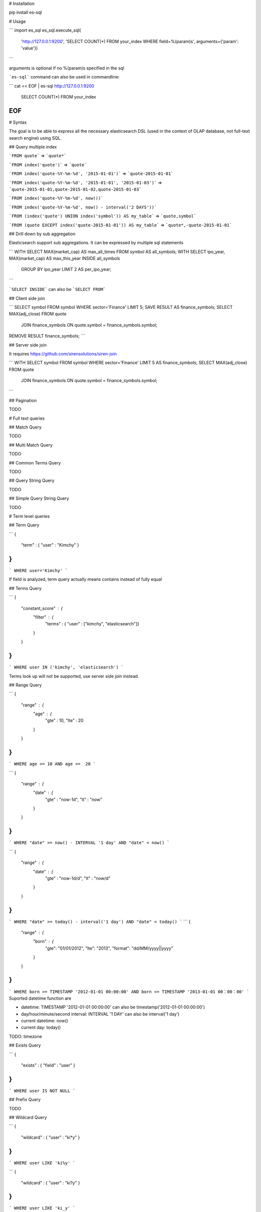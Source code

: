 # Installation

pip install es-sql

# Usage

```
import es_sql
es_sql.execute_sql(
    'http://127.0.0.1:9200',
    'SELECT COUNT(*) FROM your_index WHERE field=%(param)s',
    arguments={'param': 'value'})
```

arguments is optional if no %(param)s specified in the sql

```es-sql``` command can also be used in commandline:

```
cat << EOF | es-sql http://127.0.0.1:9200
    SELECT COUNT(*) FROM your_index
EOF
```

# Syntax

The goal is to be able to express all the necessary elasticsearch DSL
(used in the context of OLAP database, not full-text search engine) using SQL.

## Query multiple index

```FROM quote``` => ```quote*```

```FROM index('quote')``` => ```quote```

```FROM index('quote-%Y-%m-%d', '2015-01-01')``` => ```quote-2015-01-01```

```FROM index('quote-%Y-%m-%d', '2015-01-01', '2015-01-03')``` => ```quote-2015-01-01,quote-2015-01-02,quote-2015-01-03```

```FROM index('quote-%Y-%m-%d', now())```

```FROM index('quote-%Y-%m-%d', now() - interval('2 DAYS'))```

```FROM (index('quote') UNION index('symbol')) AS my_table``` => ```quote,symbol```

```FROM (quote EXCEPT index('quote-2015-01-01')) AS my_table``` => ```quote*,-quote-2015-01-01```

## Drill down by sub aggregation

Elasticsearch support sub aggregations. It can be expressed by multiple sql statements

```
WITH SELECT MAX(market_cap) AS max_all_times FROM symbol AS all_symbols;
WITH SELECT ipo_year, MAX(market_cap) AS max_this_year INSIDE all_symbols
    GROUP BY ipo_year LIMIT 2 AS per_ipo_year;
```

```SELECT INSIDE``` can also be ```SELECT FROM```

## Client side join

```
SELECT symbol FROM symbol WHERE sector='Finance' LIMIT 5;
SAVE RESULT AS finance_symbols;
SELECT MAX(adj_close) FROM quote
    JOIN finance_symbols ON quote.symbol = finance_symbols.symbol;
REMOVE RESULT finance_symbols;
```

## Server side join

It requires https://github.com/sirensolutions/siren-join

```
WITH SELECT symbol FROM symbol WHERE sector='Finance' LIMIT 5 AS finance_symbols;
SELECT MAX(adj_close) FROM quote
    JOIN finance_symbols ON quote.symbol = finance_symbols.symbol;
```

## Pagination

TODO

# Full text queries

## Match Query

TODO

## Multi Match Query

TODO

## Common Terms Query

TODO

## Query String Query

TODO

## Simple Query String Query

TODO

# Term level queries

## Term Query

```
{
    "term" : { "user" : "Kimchy" }
}
```

```
WHERE user='Kimchy'
```

If field is analyzed, term query actually means contains instead of fully equal

## Terms Query

```
{
    "constant_score" : {
        "filter" : {
            "terms" : { "user" : ["kimchy", "elasticsearch"]}
        }
    }
}
```
```
WHERE user IN ('kimchy', 'elasticsearch')
```

Terms look up will not be supported, use server side join instead.

## Range Query

```
{
    "range" : {
        "age" : {
            "gte" : 10,
            "lte" : 20
        }
    }
}
```

```
WHERE age >= 10 AND age <=  20
```

```
{
    "range" : {
        "date" : {
            "gte" : "now-1d",
            "lt" :  "now"
        }
    }
}
```

```
WHERE "date" >= now() - INTERVAL '1 day' AND "date" < now()
```

```
{
    "range" : {
        "date" : {
            "gte" : "now-1d/d",
            "lt" :  "now/d"
        }
    }
}
```
```
WHERE "date" >= today() - interval('1 day') AND "date" < today()
```
```
{
    "range" : {
        "born" : {
            "gte": "01/01/2012",
            "lte": "2013",
            "format": "dd/MM/yyyy||yyyy"
        }
    }
}
```
```
WHERE born >= TIMESTAMP '2012-01-01 00:00:00' AND born <= TIMESTAMP '2013-01-01 00：00：00'
```
Suported datetime function are

- datetime: TIMESTAMP '2012-01-01 00:00:00' can also be timestamp('2012-01-01 00:00:00')
- day/hour/minute/second interval: INTERVAL '1 DAY' can also be interval('1 day')
- current datetime: now()
- current day: today()

TODO: timezone

## Exists Query

```
{
    "exists" : { "field" : "user" }
}
```
```
WHERE user IS NOT NULL
```

## Prefix Query

TODO

## Wildcard Query

```
{
    "wildcard" : { "user" : "ki*y" }
}
```
```
WHERE user LIKE 'ki%y'
```

```
{
    "wildcard" : { "user" : "ki?y" }
}
```
```
WHERE user LIKE 'ki_y'
```

## Regexp Query

TODO

## Fuzzy Query

TODO

## Type Query

```
{
    "type" : {
        "value" : "my_type"
    }
}
```
```
WHERE _type='my_type'
```

## Ids Query

```
{
    "ids" : {
        "values" : ["1", "4", "100"]
    }
}
```
```
WHERE _id IN ('1','4','100')
```
```
{
    "ids" : {
        "type" : "my_type",
        "values" : ["1", "4", "100"]
    }
}
```
```
WHERE _type='my_type' AND _id IN ('1','4','100')
```

# Compound queries

## Bool Query

```
{
    "bool" : {
        "must" : {
            "term" : { "user" : "kimchy" }
        },
        "filter": {
            "term" : { "tag" : "tech" }
        },
        "must_not" : {
            "range" : {
                "age" : { "from" : 10, "to" : 20 }
            }
        },
        "should" : [
            {
                "term" : { "tag" : "wow" }
            },
            {
                "term" : { "tag" : "elasticsearch" }
            }
        ]
    }
}
```
```
WHERE user='kimchy' AND tag='tech' AND NOT (age >= 10 AND age < 20) AND (tag='wow' OR tag='elasticsearch')
```

TODO: minimum_should_match

## Indicies Query

TODO

## Limit Query

TODO

# Joining queries

## Nested Query

TODO

## Has Child Query

TODO

## Has Parent Query

TODO

# Geo queries

## GeoShape Query

TODO

## Geo Bounding Box Query

TODO

## Geo Distance Query

TODO

## Geo Distance Range Query

TODO

## Geo Polygon Query

TODO

## Geohash Cell Query

TODO

# Specialized queries

## Template Query

TODO

## Script Query

TODO

# Metric Aggregations

## Avg Aggregation

```
{
    "aggs" : {
        "avg_grade" : { "avg" : { "field" : "grade" } }
    }
}
```
```
SELECT avg(grade) AS avg_grade
```

TODO: script, missing

## Cardinality Aggregation

```
{
    "aggs" : {
        "author_count" : {
            "cardinality" : {
                "field" : "author"
            }
        }
    }
}
```
```
SELECT COUNT(DISTINCT author) AS author_count
```
TODO: Precision control, script, missing

## Extended Stats Aggregation

```
{
    "aggs" : {
        "grades_stats" : { "extended_stats" : { "field" : "grade" } }
    }
}
```
will return
```
{
    "grade_stats": {
       "count": 9,
       "min": 72,
       "max": 99,
       "avg": 86,
       "sum": 774,
       "sum_of_squares": 67028,
       "variance": 51.55555555555556,
       "std_deviation": 7.180219742846005,
       "std_deviation_bounds": {
        "upper": 100.36043948569201,
        "lower": 71.63956051430799
       }
    }
}
```
```
SELECT SUM_OF_SQUARES(grade)
SELECT VARIANCE(grade)
SELECT STD_DEVIATION(grade)
SELECT STD_DEVIATION_UPPER_BOUND(grade)
SELECT STD_DEVIATION_LOWER_BOUND(grade)
```

TODO: script, missing

## Geo Bounds Aggregation

TODO

## Geo Centroid Aggregation

TODO

## Max Aggregation

```
{
    "aggs" : {
        "max_price" : { "max" : { "field" : "price" } }
    }
}
```
```
SELECT MAC(price) AS max_price
```

TODO: script, missing

## Min Aggregation

```
{
    "aggs" : {
        "min_price" : { "min" : { "field" : "price" } }
    }
}
```
```
SELECT MIN(price) AS min_price
```

TODO: script, missing

## Percentiles Aggregation

TODO

## Percentile Ranks Aggregation

TODO

## Scripted Metric Aggregation

TODO

## Sum Aggregation

```
{
    "aggs" : {
        "intraday_return" : { "sum" : { "field" : "change" } }
    }
}
```
```
SELECT SUM(change) AS intraday_return
```

TODO: script, missing

## Top hits Aggregation

TODO

## Value Count Aggregation

```
{
    "aggs" : {
        "grades_count" : { "value_count" : { "field" : "grade" } }
    }
}
```
```
SELECT COUNT(grade) AS grades_count
```

TODO: script

# Bucket Aggregations

## Children Aggregation

TODO

## Date Historgram Aggregation

```
{
    "aggs" : {
        "articles_over_time" : {
            "date_histogram" : {
                "field" : "date",
                "interval" : "month"
            }
        }
    }
}
```
```
GROUP BY DATE_TRUNC('month', "date") AS articles_over_time
```
```
{
    "aggs" : {
        "articles_over_time" : {
            "date_histogram" : {
                "field" : "date",
                "interval" : "1M",
                "format" : "yyyy-MM-dd"
            }
        }
    }
}
```
```
GROUP BY TO_CHAR(DATE_TRUNC('month', "date"),'%Y-%m-%d') AS articles_over_time
```

TODO: 1.5 hours interval, timezone, offset, script, missing

## Filter Aggregation

```
{
    "aggs" : {
        "red_products" : {
            "filter" : { "term": { "color": "red" } },
            "aggs" : {
                "avg_price" : { "avg" : { "field" : "price" } }
            }
        }
    }
}
```
```
WITH SELECT COUNT(*) FROM product AS all_products;
SELECT AVG(price) AS avg_price FROM all_products WHERE color='red';
```

If from table is not another named sql, the where condition will be translated to query instead of filter aggregation.

## Filters Aggregation

```
{
  "aggs" : {
    "messages" : {
      "filters" : {
        "other_bucket_key": "other_messages",
        "filters" : {
          "errors" :   { "term" : { "body" : "error"   }},
          "warnings" : { "term" : { "body" : "warning" }}
        }
      }
    }
  }
}
```
```
GROUP BY CASE WHEN body='error' THEN 'errors' WHEN body='warning' THEN 'warnings' ELSE 'other_messages' END AS messages
```

## Geo Distance Aggregation

TODO

## GeoHash grid Aggregation

TODO

## Histogram Aggregation

```
{
    "aggs" : {
        "prices" : {
            "histogram" : {
                "field" : "price",
                "interval" : 50
            }
        }
    }
}
```
```
GROUP BY histogram(price, 50) AS prices
```
```
{
    "aggs" : {
        "prices" : {
            "histogram" : {
                "field" : "price",
                "interval" : 50,
                "order" : { "_key" : "desc" }
            }
        }
    }
}
```
```
GROUP BY histogram(price, 50) AS prices ORDER BY prices DESC
```

TODO: min_doc_count, offset, buckets_path, missing

## IPv4 Range Aggregation

TODO

## Missing Aggregation

TODO

## Nested Aggregation

TODO

## Range Aggregation

```
{
    "aggs" : {
        "price_ranges" : {
            "range" : {
                "field" : "price",
                "ranges" : [
                    { "to" : 50 },
                    { "from" : 50, "to" : 100 },
                    { "from" : 100 }
                ]
            }
        }
    }
}
```
```
GROUP BY CASE
    WEHN price < 50 THEN 'range1'
    WHEN price >= 50 AND price < 100 THEN 'range2'
    WHEN price >= 100 THEN 'range3'
END AS price_ranges
```

TODO: script

## Reverse nested Aggregation

TODO

## Sampler Aggregation

TODO

## Significant Terms Aggregation

TODO

## Terms Aggregation

TODO
TODO: order by extended stats

# Pipeline Aggregations

## Avg Bucket Aggregation

```
{
    "aggs" : {
        "sales_per_month" : {
            "date_histogram" : {
                "field" : "date",
                "interval" : "month"
            },
            "aggs": {
                "sales": {
                    "sum": {
                        "field": "price"
                    }
                }
            }
        },
        "avg_monthly_sales": {
            "avg_bucket": {
                "buckets_path": "sales_per_month>sales"
            }
        }
    }
}
```
```
WITH SELECT month, SUM(price) AS sales FROM sale GROUP BY DATE_TRUNC('month', "date") AS month AS sales_per_month;
SELECT AVG(sales) AS avg_monthly_sales FROM sales_per_month;
```

TODO: gap_policy

## Derivative Aggregation

First Order Derivative
```
{
    "aggs" : {
        "sales_per_month" : {
            "date_histogram" : {
                "field" : "date",
                "interval" : "month"
            },
            "aggs": {
                "sales": {
                    "sum": {
                        "field": "price"
                    }
                },
                "sales_deriv": {
                    "derivative": {
                        "buckets_path": "sales"
                    }
                }
            }
        }
    }
}
```
```
SELECT month, SUM(price) AS sales, DERIVATIVE(sales) AS sales_deriv
    FROM sale GROUP BY DATE_TRUNC('month', "date") AS month
```
Second Order Derivative
```
{
    "aggs" : {
        "sales_per_month" : {
            "date_histogram" : {
                "field" : "date",
                "interval" : "month"
            },
            "aggs": {
                "sales": {
                    "sum": {
                        "field": "price"
                    }
                },
                "sales_deriv": {
                    "derivative": {
                        "buckets_path": "sales"
                    }
                },
                "sales_2nd_deriv": {
                    "derivative": {
                        "buckets_path": "sales_deriv"
                    }
                }
            }
        }
    }
}
```
```
SELECT month, SUM(price) AS sales, DERIVATIVE(sales) AS sales_deriv, DERIVATIVE(sales_deriv) AS sales_2nd_deriv
    FROM sale GROUP BY DATE_TRUNC('month', "date") AS month
```

TODO: unit, gap_policy

## Max Bucket Aggregation

```
{
    "aggs" : {
        "sales_per_month" : {
            "date_histogram" : {
                "field" : "date",
                "interval" : "month"
            },
            "aggs": {
                "sales": {
                    "sum": {
                        "field": "price"
                    }
                }
            }
        },
        "max_monthly_sales": {
            "max_bucket": {
                "buckets_path": "sales_per_month>sales"
            }
        }
    }
}
```
```
WITH SELECT month, SUM(price) AS sales FROM sale GROUP BY DATE_TRUNC('month', "date") AS month AS sales_per_month;
SELECT MAX(sales) AS max_monthly_sales FROM sales_per_month;
```

TODO: gap_policy

## Min Bucket Aggregation

```
{
    "aggs" : {
        "sales_per_month" : {
            "date_histogram" : {
                "field" : "date",
                "interval" : "month"
            },
            "aggs": {
                "sales": {
                    "sum": {
                        "field": "price"
                    }
                }
            }
        },
        "min_monthly_sales": {
            "min_bucket": {
                "buckets_path": "sales_per_month>sales"
            }
        }
    }
}
```
```
WITH SELECT month, SUM(price) AS sales FROM sale GROUP BY DATE_TRUNC('month', "date") AS month AS sales_per_month;
SELECT MIN(sales) AS min_monthly_sales FROM sales_per_month;
```

TODO: gap_policy

## Sum Bucket Aggregation

```
{
    "aggs" : {
        "sales_per_month" : {
            "date_histogram" : {
                "field" : "date",
                "interval" : "month"
            },
            "aggs": {
                "sales": {
                    "sum": {
                        "field": "price"
                    }
                }
            }
        },
        "sum_monthly_sales": {
            "sum_bucket": {
                "buckets_path": "sales_per_month>sales"
            }
        }
    }
}
```
```
WITH SELECT month, SUM(price) AS sales FROM sale GROUP BY DATE_TRUNC('month', "date") AS month AS sales_per_month;
SELECT SUM(sales) AS sum_monthly_sales FROM sales_per_month;
```

TODO: gap_policy

## Stats Bucket Aggregation

TODO

## Extended Stats Bucket Aggregation

TODO

## Percentiles Bucket Aggregation

TODO

## Moving Average Aggregation

```
{
    "moving_avg": {
        "buckets_path": "the_sum",
        "model": "holt",
        "window": 5,
        "gap_policy": "insert_zero",
        "settings": {
            "alpha": 0.8
        }
    }
}
```
```
SELECT moving_avg(the_sum, '{"model":"holt","window":5,"gap_policy":"insert_zero","settings":{"alpha":0.8}}')
```
Can also be
```
SELECT moving_avg(the_sum, model='holt', window=5, gap_policy='insert_zero', settings='{"alpha":0.8}')
```

## Cumulative Sum Aggregation

```
{
    "aggs" : {
        "sales_per_month" : {
            "date_histogram" : {
                "field" : "date",
                "interval" : "month"
            },
            "aggs": {
                "sales": {
                    "sum": {
                        "field": "price"
                    }
                },
                "cumulative_sales": {
                    "cumulative_sum": {
                        "buckets_path": "sales"
                    }
                }
            }
        }
    }
}
```
```
SELECT month, SUM(price) AS sales, CSUM(sales) AS cumulative_sales
    FROM sale GROUP BY DATE_TRUNC('month', "date") AS month
```

## Bucket Script Aggregation

TODO

## Bucket Selector Aggregation

```
{
    "aggs" : {
        "sales_per_month" : {
            "date_histogram" : {
                "field" : "date",
                "interval" : "month"
            },
            "aggs": {
                "total_sales": {
                    "sum": {
                        "field": "price"
                    }
                }
                "sales_bucket_filter": {
                    "bucket_selector": {
                        "buckets_path": {
                          "totalSales": "total_sales"
                        },
                        "script": "totalSales <= 50"
                    }
                }
            }
        }
    }
}
```
```
SELECT month, SUM(price) AS total_sales
    FROM sale GROUP BY DATE_TRUNC('month', "date") AS month
    HAVING total_sales <= 50
```

TODO: gap_policy

## Serial Differencing Aggregation

```
{
   "aggs": {
      "my_date_histo": {
         "date_histogram": {
            "field": "timestamp",
            "interval": "day"
         },
         "aggs": {
            "the_sum": {
               "sum": {
                  "field": "lemmings"
               }
            },
            "thirtieth_difference": {
               "serial_diff": {
                  "buckets_path": "the_sum",
                  "lag" : 30
               }
            }
         }
      }
   }
}
```
```
SELECT SUM(lemmings) AS the_sum, SERIAL_DIFF(the_sum, lag=30) AS thirtieth_difference FROM xxx
    GROUP BY DATE_TRUNC('day', "timestamp") AS my_date_histo
```

